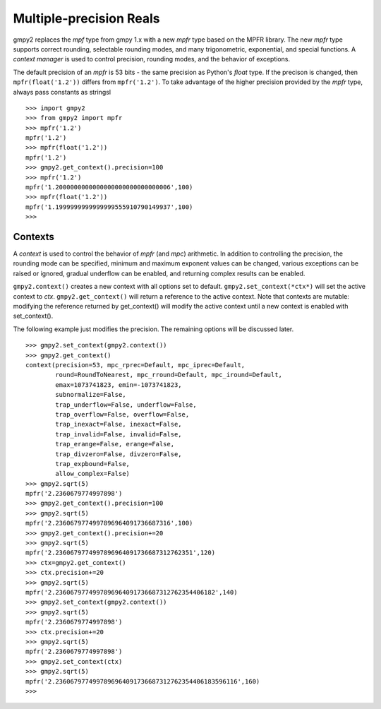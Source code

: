 Multiple-precision Reals
========================

gmpy2 replaces the *mpf* type from gmpy 1.x with a new *mpfr* type based on
the MPFR library. The new *mpfr* type supports correct rounding, selectable
rounding modes, and many trigonometric, exponential, and special functions. A
*context manager* is used to control precision, rounding modes, and the
behavior of exceptions.

The default precision of an *mpfr* is 53 bits - the same precision as Python's
*float* type. If the precison is changed, then ``mpfr(float('1.2'))`` differs
from ``mpfr('1.2')``. To take advantage of the higher precision provided by
the *mpfr* type, always pass constants as stringsl

::

    >>> import gmpy2
    >>> from gmpy2 import mpfr
    >>> mpfr('1.2')
    mpfr('1.2')
    >>> mpfr(float('1.2'))
    mpfr('1.2')
    >>> gmpy2.get_context().precision=100
    >>> mpfr('1.2')
    mpfr('1.2000000000000000000000000000006',100)
    >>> mpfr(float('1.2'))
    mpfr('1.1999999999999999555910790149937',100)
    >>>

Contexts
--------

A *context* is used to control the behavior of *mpfr* (and *mpc*) arithmetic.
In addition to controlling the precision, the rounding mode can be specified,
minimum and maximum exponent values can be changed, various exceptions can be
raised or ignored, gradual underflow can be enabled, and returning complex
results can be enabled.

``gmpy2.context()`` creates a new context with all options set to default.
``gmpy2.set_context(*ctx*)`` will set the active context to *ctx*.
``gmpy2.get_context()`` will return a reference to the active context. Note
that contexts are mutable: modifying the reference returned by get_context()
will modify the active context until a new context is enabled with
set_context().

The following example just modifies the precision. The remaining options will
be discussed later.

::

    >>> gmpy2.set_context(gmpy2.context())
    >>> gmpy2.get_context()
    context(precision=53, mpc_rprec=Default, mpc_iprec=Default,
            round=RoundToNearest, mpc_rround=Default, mpc_iround=Default,
            emax=1073741823, emin=-1073741823,
            subnormalize=False,
            trap_underflow=False, underflow=False,
            trap_overflow=False, overflow=False,
            trap_inexact=False, inexact=False,
            trap_invalid=False, invalid=False,
            trap_erange=False, erange=False,
            trap_divzero=False, divzero=False,
            trap_expbound=False,
            allow_complex=False)
    >>> gmpy2.sqrt(5)
    mpfr('2.2360679774997898')
    >>> gmpy2.get_context().precision=100
    >>> gmpy2.sqrt(5)
    mpfr('2.2360679774997896964091736687316',100)
    >>> gmpy2.get_context().precision+=20
    >>> gmpy2.sqrt(5)
    mpfr('2.2360679774997896964091736687312762351',120)
    >>> ctx=gmpy2.get_context()
    >>> ctx.precision+=20
    >>> gmpy2.sqrt(5)
    mpfr('2.2360679774997896964091736687312762354406182',140)
    >>> gmpy2.set_context(gmpy2.context())
    >>> gmpy2.sqrt(5)
    mpfr('2.2360679774997898')
    >>> ctx.precision+=20
    >>> gmpy2.sqrt(5)
    mpfr('2.2360679774997898')
    >>> gmpy2.set_context(ctx)
    >>> gmpy2.sqrt(5)
    mpfr('2.2360679774997896964091736687312762354406183596116',160)
    >>>



